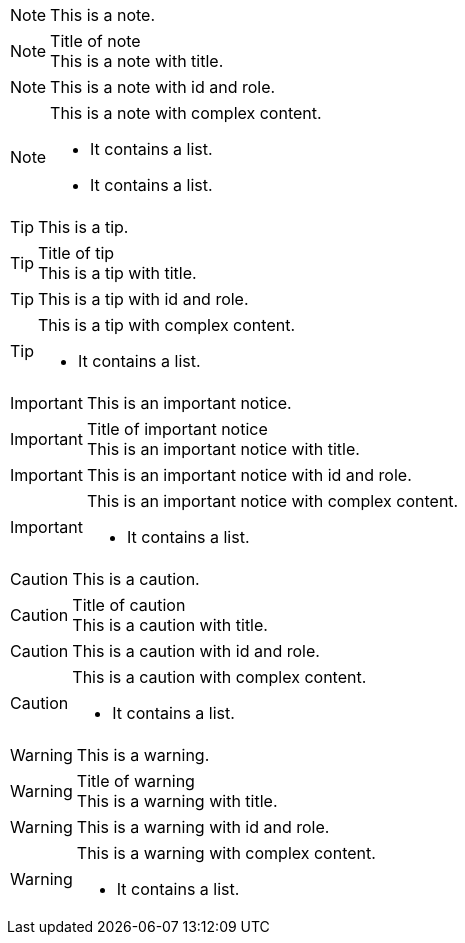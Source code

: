 // .note
NOTE: This is a note.

// .note-with-title
.Title of note
NOTE: This is a note with title.

// .note-with-id-and-role
[#note-1.yellow]
NOTE: This is a note with id and role.

// .note-block
[NOTE]
====
This is a note with complex content.

* It contains a list.
* It contains a list.
====

// .tip
TIP: This is a tip.

// .tip-with-title
.Title of tip
TIP: This is a tip with title.

// .tip-with-id-and-role
[#tip-1.blue]
TIP: This is a tip with id and role.

// .tip-block
[TIP]
====
This is a tip with complex content.

* It contains a list.
====

// .important
IMPORTANT: This is an important notice.

// .important-with-title
.Title of important notice
IMPORTANT: This is an important notice with title.

// .important-with-id-and-role
[#important-1.red]
IMPORTANT: This is an important notice with id and role.

// .important-block
[IMPORTANT]
====
This is an important notice with complex content.

* It contains a list.
====

// .caution
CAUTION: This is a caution.

// .caution-with-title
.Title of caution
CAUTION: This is a caution with title.

// .caution-with-id-and-role
[#caution-1.red]
CAUTION: This is a caution with id and role.

// .caution-block
[CAUTION]
====
This is a caution with complex content.

* It contains a list.
====

// .warning
WARNING: This is a warning.

// .warning-with-title
.Title of warning
WARNING: This is a warning with title.

// .warning-with-id-and-role
[#warning-1.red]
WARNING: This is a warning with id and role.

// .warning-block
[WARNING]
====
This is a warning with complex content.

* It contains a list.
====
